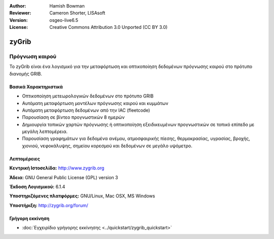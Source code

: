 :Author: Hamish Bowman
:Reviewer: Cameron Shorter, LISAsoft
:Version: osgeo-live6.5
:License: Creative Commons Attribution 3.0 Unported  (CC BY 3.0)


.. image:: ../../images/project_logos/logo-zygrib.png
  :scale: 150 %
  :alt: project logo
  :align: right
  :target: http://www.zygrib.org


zyGrib
================================================================================

Πρόγνωση καιρού 
~~~~~~~~~~~~~~~~~~~~~~~~~~~~~~~~~~~~~~~~~~~~~~~~~~~~~~~~~~~~~~~~~~~~~~~~~~~~~~~~

Το zyGrib είναι ένα λογισμικό για την μεταφόρτωση και οπτικοποίηση δεδομένων πρόγνωσης καιρού στο πρότυπο διανομής GRIB.

Βασικά Χαρακτηριστικά
--------------------------------------------------------------------------------

.. image:: ../../images/screenshots/1024x768/zygrib_xynthia_010b.jpg
  :scale: 40 %
  :alt: screenshot
  :align: right

* Οπτικοποίηση μετεωρολογικών δεδομένων στο πρότυπο GRIB
* Αυτόματη μεταφόρτωση μοντέλων πρόγνωσης καιρού και κυμμάτων
* Αυτόματη μεταφόρτωση δεδομένων από την IAC (fleetcode)
* Παρουσίαση σε βίντεο προγνωστικών 8 ημερών
* Δημιουργία τοπικών χαρτών πρόγνωσης ή οπτικοποίηση εξειδικευμένων προγνωστικών σε τοπικό επίπεδο με μεγάλη λεπτομέρεια.
* Παρουσίαση γραφημάτων για δεδομένα ανέμου, ατμοσφαιρικής πίεσης, θερμοκρασίας, υγρασίας, βροχής, χιονιού, νεφοκάλυψης, σημείου κορεσμού και δεδομένων σε μεγάλο υψόμετρο.

Λεπτομέρειες
--------------------------------------------------------------------------------

**Κεντρική Ιστοσελίδα:** http://www.zygrib.org

**Άδεια:** GNU General Public License (GPL) version 3

**Έκδοση Λογισμικού:** 6.1.4

**Υποστηριζόμενες πλατφόρμες:** GNU/Linux, Mac OSX, MS Windows

**Υποστήριξη:** http://zygrib.org/forum/

Γρήγορη εκκίνηση
--------------------------------------------------------------------------------

* :doc:`Εγχειρίδιο γρήγορης εκκίνησης <../quickstart/zygrib_quickstart>`

